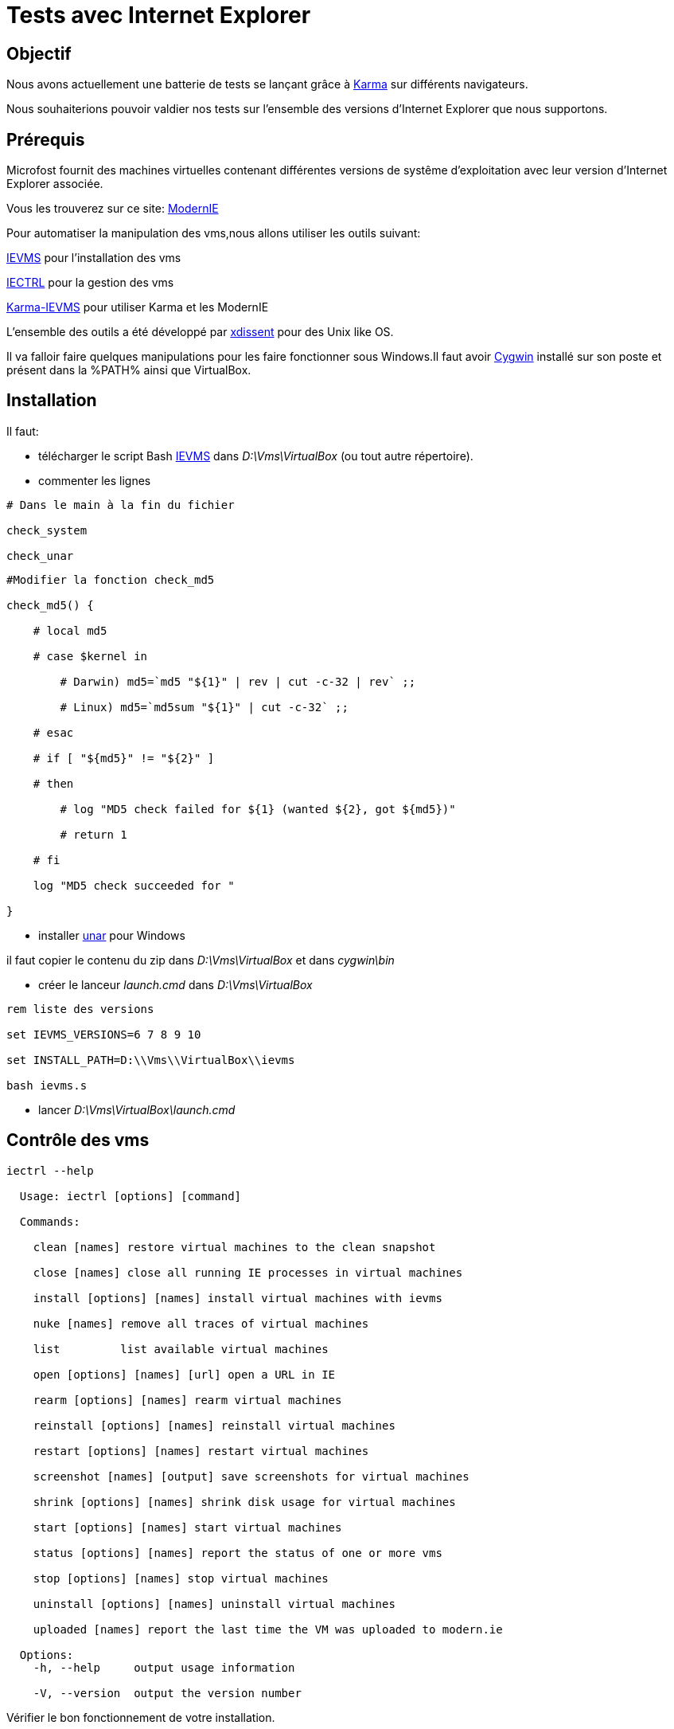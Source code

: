 = Tests avec Internet Explorer 

:published_at: 2015-03-18

:hp-tags: NodeJS,Karma,JasmineJS,ModernIE,Windows

== Objectif

Nous avons actuellement une batterie de tests se lançant grâce à https://karma-runner.github.io[Karma] sur différents navigateurs.

Nous souhaiterions pouvoir valdier nos tests sur l'ensemble des versions d'Internet Explorer que nous supportons.

== Prérequis

Microfost fournit des machines virtuelles contenant différentes versions de systême d'exploitation avec leur version d'Internet Explorer associée.

Vous les trouverez sur ce site: https://www.modern.ie[ModernIE]

Pour automatiser la manipulation des vms,nous allons utiliser les outils suivant:

https://github.com/xdissent/ievms[IEVMS] pour l'installation des vms

https://github.com/xdissent/iectrl/[IECTRL] pour la gestion des vms

https://github.com/xdissent/karma-ievms[Karma-IEVMS] pour utiliser Karma et les ModernIE

L'ensemble des outils a été développé par https://github.com/xdissent[xdissent] pour des Unix like OS.


Il va falloir faire quelques manipulations pour les faire fonctionner sous Windows.Il faut avoir https://www.cygwin.com/[Cygwin] installé sur son poste et présent dans la %PATH% ainsi que VirtualBox.

== Installation

Il faut:

* télécharger le script Bash https://raw.githubusercontent.com/xdissent/ievms/master/ievms.sh[IEVMS] dans _D:\Vms\VirtualBox_ (ou tout autre répertoire).



* commenter les lignes 

[source,bash]

----

# Dans le main à la fin du fichier

check_system

check_unar

----

[source,bash]

----

#Modifier la fonction check_md5

check_md5() {

    # local md5

    # case $kernel in

        # Darwin) md5=`md5 "${1}" | rev | cut -c-32 | rev` ;;

        # Linux) md5=`md5sum "${1}" | cut -c-32` ;;

    # esac

    # if [ "${md5}" != "${2}" ]

    # then

        # log "MD5 check failed for ${1} (wanted ${2}, got ${md5})"

        # return 1

    # fi

    log "MD5 check succeeded for "

}

----

* installer http://unarchiver.c3.cx/commandline[unar] pour Windows

il faut copier le contenu du zip dans _D:\Vms\VirtualBox_ et dans _cygwin\bin_



* créer le lanceur _launch.cmd_ dans _D:\Vms\VirtualBox_

[source,dos]

----

rem liste des versions

set IEVMS_VERSIONS=6 7 8 9 10

set INSTALL_PATH=D:\\Vms\\VirtualBox\\ievms

bash ievms.s

----

* lancer _D:\Vms\VirtualBox\launch.cmd_



== Contrôle des vms

[source,dos]

----

iectrl --help

  Usage: iectrl [options] [command]

  Commands:

    clean [names] restore virtual machines to the clean snapshot

    close [names] close all running IE processes in virtual machines

    install [options] [names] install virtual machines with ievms

    nuke [names] remove all traces of virtual machines

    list         list available virtual machines

    open [options] [names] [url] open a URL in IE

    rearm [options] [names] rearm virtual machines

    reinstall [options] [names] reinstall virtual machines

    restart [options] [names] restart virtual machines

    screenshot [names] [output] save screenshots for virtual machines

    shrink [options] [names] shrink disk usage for virtual machines

    start [options] [names] start virtual machines

    status [options] [names] report the status of one or more vms

    stop [options] [names] stop virtual machines

    uninstall [options] [names] uninstall virtual machines

    uploaded [names] report the last time the VM was uploaded to modern.ie

  Options:
    -h, --help     output usage information

    -V, --version  output the version number

----

Vérifier le bon fonctionnement de votre installation.

[source,dos]

----

iectrl open -s 6,8 http://modern.ie

rem les vms doivent démarrer et le IE doit se lancer

----

== Lancement des tests

Dans le configuration de Karma; il faut ajouter:

[source,javascript]

----

browsers : [ 'IE6 - WinXP', 'IE7 - WinXP', 'IE8 - WinXP', 'IE9 - Win7', 'IE10 - Win7' ]

----

Les outils utilisent la librairie https://github.com/visionmedia/debug[debug].

Pour activer le mode _debug_, il faut déclarer:

[source,dos]

----

set -x DEBUG 'iectrl:*'

----


[source,dos]

----

...

IE 9.0.0 (Windows 7): Executed 236 of 236 SUCCESS (1.84 secs / 15 mins 14.946 secs)

IE 9.0.0 (Windows 7): Executed 236 of 236 SUCCESS (1.626 secs / 1.485 secs)

  iectrl:IE10 - Win7 waitForRunning +368ms

  iectrl:IE10 - Win7 _waitForStatus: RUNNING +1ms

...

----


== Ressources

https://www.modern.ie[ModernIE]



https://github.com/xdissent/ievms[IEVMS]



https://github.com/xdissent/iectrl/[IECTRL] 



https://github.com/xdissent/karma-ievms[Karma-IEVMS] 



